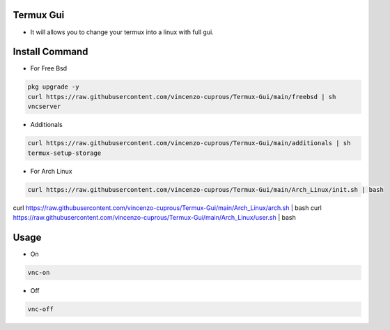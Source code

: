 Termux Gui
==========

- It will allows you to change your termux into a linux with full gui.

Install Command
===============


- For Free Bsd

.. code-block:: bash

   pkg upgrade -y
   curl https://raw.githubusercontent.com/vincenzo-cuprous/Termux-Gui/main/freebsd | sh
   vncserver

- Additionals

.. code-block:: bash

 curl https://raw.githubusercontent.com/vincenzo-cuprous/Termux-Gui/main/additionals | sh
 termux-setup-storage

- For Arch Linux

.. code-block:: bash

 curl https://raw.githubusercontent.com/vincenzo-cuprous/Termux-Gui/main/Arch_Linux/init.sh | bash
 
curl https://raw.githubusercontent.com/vincenzo-cuprous/Termux-Gui/main/Arch_Linux/arch.sh | bash
curl https://raw.githubusercontent.com/vincenzo-cuprous/Termux-Gui/main/Arch_Linux/user.sh | bash


Usage
=====

- On

.. code-block:: bash

   vnc-on

- Off

.. code-block:: bash

   vnc-off
